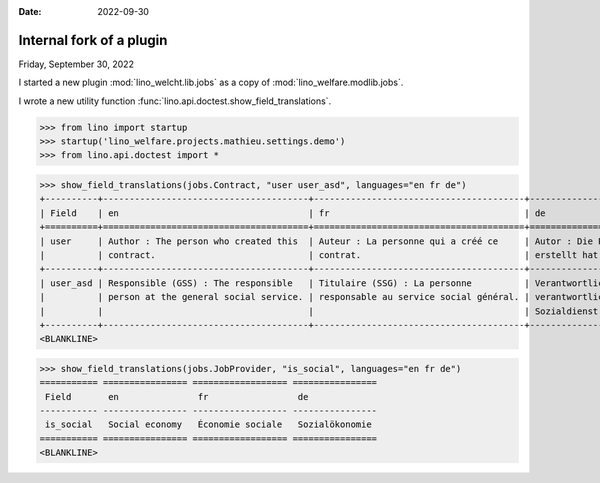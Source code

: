 :date: 2022-09-30

.. doctest docs/blog/2022/0930.rst

==========================
Internal fork of a plugin
==========================

Friday, September 30, 2022

I started a new plugin :mod:`lino_welcht.lib.jobs` as a copy of
:mod:`lino_welfare.modlib.jobs`.

I wrote a new utility function :func:`lino.api.doctest.show_field_translations`.

>>> from lino import startup
>>> startup('lino_welfare.projects.mathieu.settings.demo')
>>> from lino.api.doctest import *

>>> show_field_translations(jobs.Contract, "user user_asd", languages="en fr de")
+----------+---------------------------------------+----------------------------------------+----------------------------------------+
| Field    | en                                    | fr                                     | de                                     |
+==========+=======================================+========================================+========================================+
| user     | Author : The person who created this  | Auteur : La personne qui a créé ce     | Autor : Die Person, die diesen Vertrag |
|          | contract.                             | contrat.                               | erstellt hat.                          |
+----------+---------------------------------------+----------------------------------------+----------------------------------------+
| user_asd | Responsible (GSS) : The responsible   | Titulaire (SSG) : La personne          | Verantwortlicher (ASD) : Die           |
|          | person at the general social service. | responsable au service social général. | verantwortliche Person im allgemeinen  |
|          |                                       |                                        | Sozialdienst.                          |
+----------+---------------------------------------+----------------------------------------+----------------------------------------+
<BLANKLINE>

>>> show_field_translations(jobs.JobProvider, "is_social", languages="en fr de")
=========== ================ ================== ================
 Field       en               fr                 de
----------- ---------------- ------------------ ----------------
 is_social   Social economy   Économie sociale   Sozialökonomie
=========== ================ ================== ================
<BLANKLINE>
